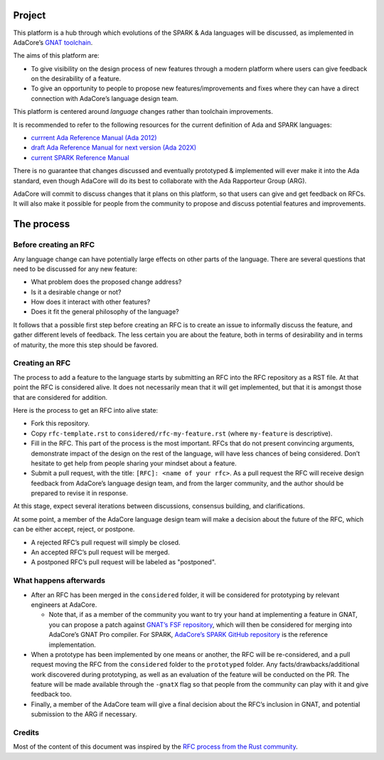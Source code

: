 Project
=======

This platform is a hub through which evolutions of the SPARK & Ada languages
will be discussed, as implemented in AdaCore’s `GNAT toolchain
<https://www.adacore.com/community>`_.

The aims of this platform are:

- To give visibility on the design process of new features through a modern
  platform where users can give feedback on the desirability of a feature.

- To give an opportunity to people to propose new features/improvements and
  fixes where they can have a direct connection with AdaCore’s language design
  team.

This platform is centered around *language* changes rather than toolchain
improvements.

It is recommended to refer to the following resources for the current
definition of Ada and SPARK languages:

- `currrent Ada Reference Manual (Ada 2012)
  <http://www.ada-auth.org/standards/rm12_w_tc1/html/RM-TOC.html>`_
- `draft Ada Reference Manual for next version (Ada 202X)
  <http://www.ada-auth.org/standards/2xrm/html/RM-TTL.html>`_
- `current SPARK Reference Manual
  <http://docs.adacore.com/spark2014-docs/html/lrm/>`_

There is no guarantee that changes discussed and eventually prototyped &
implemented will ever make it into the Ada standard, even though AdaCore will
do its best to collaborate with the Ada Rapporteur Group (ARG).

AdaCore will commit to discuss changes that it plans on this platform, so that
users can give and get feedback on RFCs. It will also make it possible for
people from the community to propose and discuss potential features and
improvements.

The process
===========

Before creating an RFC
----------------------

Any language change can have potentially large effects on other parts of the
language. There are several questions that need to be discussed for any new
feature:

- What problem does the proposed change address?

- Is it a desirable change or not?

- How does it interact with other features?

- Does it fit the general philosophy of the language?

It follows that a possible first step before creating an RFC is to create an
issue to informally discuss the feature, and gather different levels of
feedback. The less certain you are about the feature, both in terms of
desirability and in terms of maturity, the more this step should be favored.

Creating an RFC
---------------

The process to add a feature to the language starts by submitting an RFC into the
RFC repository as a RST file. At that point the RFC is considered alive. It
does not necessarily mean that it will get implemented, but that it is amongst
those that are considered for addition.

Here is the process to get an RFC into alive state:

- Fork this repository.

- Copy ``rfc-template.rst`` to ``considered/rfc-my-feature.rst`` (where
  ``my-feature`` is descriptive).

- Fill in the RFC. This part of the process is the most important. RFCs that do
  not present convincing arguments, demonstrate impact of the design on the
  rest of the language, will have less chances of being considered. Don’t
  hesitate to get help from people sharing your mindset about a feature.

- Submit a pull request, with the title: ``[RFC]: <name of your rfc>``.
  As a pull request the RFC will receive design feedback from AdaCore’s
  language design team, and from the larger community, and the author
  should be prepared to revise it in response.

At this stage, expect several iterations between discussions, consensus
building, and clarifications.

At some point, a member of the AdaCore language design team will make a
decision about the future of the RFC, which can be either accept, reject, or
postpone.

- A rejected RFC’s pull request will simply be closed.

- An accepted RFC’s pull request will be merged.

- A postponed RFC’s pull request will be labeled as "postponed".

What happens afterwards
-----------------------

- After an RFC has been merged in the ``considered`` folder, it will be
  considered for prototyping by relevant engineers at AdaCore.

  * Note that, if as a member of the community you want to try your hand at
    implementing a feature in GNAT, you can propose a patch against `GNAT’s
    FSF repository <https://www.gnu.org/software/gnat/>`_, which will then be
    considered for merging into AdaCore’s GNAT Pro compiler. For SPARK,
    `AdaCore’s SPARK GitHub repository
    <https://github.com/AdaCore/spark2014>`_ is the reference implementation.

- When a prototype has been implemented by one means or another, the RFC will be
  re-considered, and a pull request moving the RFC from the ``considered`` folder
  to the ``prototyped`` folder. Any facts/drawbacks/additional work discovered
  during prototyping, as well as an evaluation of the feature will be conducted
  on the PR. The feature will be made available through the ``-gnatX`` flag so
  that people from the community can play with it and give feedback too.

- Finally, a member of the AdaCore team will give a final decision about the
  RFC’s inclusion in GNAT, and potential submission to the ARG if necessary.

Credits
-------

Most of the content of this document was inspired by the `RFC process from the
Rust community <https://github.com/rust-lang/rfcs>`_.
